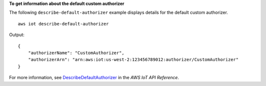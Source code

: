 **To get information about the default custom authorizer**

The following ``describe-default-authorizer`` example displays details for the default custom authorizer. ::

    aws iot describe-default-authorizer

Output::

    {
        "authorizerName": "CustomAuthorizer",
        "authorizerArn": "arn:aws:iot:us-west-2:123456789012:authorizer/CustomAuthorizer"
    }

For more information, see `DescribeDefaultAuthorizer <https://docs.aws.amazon.com/iot/latest/apireference/API_DescribeDefautAuthorizer.html>`__ in the *AWS IoT API Reference*.
